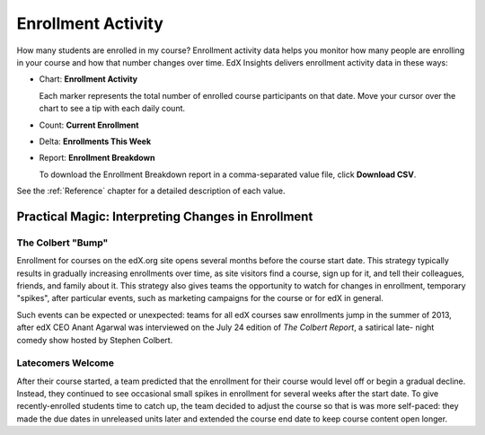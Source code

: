 .. _Enrollment_Activity:

#############################
Enrollment Activity
#############################

How many students are enrolled in my course? Enrollment activity data helps you
monitor how many people are enrolling in your course and how that number
changes over time. EdX Insights delivers enrollment activity data in these
ways:

* Chart: **Enrollment Activity** 

  Each marker represents the total number of enrolled course participants on
  that date. Move your cursor over the chart to see a tip with each daily
  count.

* Count: **Current Enrollment**

* Delta: **Enrollments This Week** 

* Report: **Enrollment Breakdown** 

  To download the Enrollment Breakdown report in a comma-separated value
  file, click **Download CSV**.

.. info on why you might want to download?

See the :ref:`Reference` chapter for a detailed description of each value.

****************************************************
Practical Magic: Interpreting Changes in Enrollment
****************************************************

===========================
The Colbert "Bump"
===========================

Enrollment for courses on the edX.org site opens several months before the
course start date. This strategy typically results in gradually increasing
enrollments over time, as site visitors find a course, sign up for it, and tell
their colleagues, friends, and family about it. This strategy also gives teams
the opportunity to watch for changes in enrollment, temporary "spikes", after
particular events, such as marketing campaigns for the course or for edX in
general. 

Such events can be expected or unexpected: teams for all edX courses saw
enrollments jump in the summer of 2013, after edX CEO Anant Agarwal was
interviewed on the July 24 edition of *The Colbert Report*, a satirical late-
night comedy show hosted by Stephen Colbert. 

.. what is the actionable insight for this story? It's so great, I'd like to use it, but is there a way to make it showcase a decision or change? Maybe use it to lead in to "the students you have aren't necessarily reflective of the students you *could* have"? (courtesy of John Hess)

===========================
Latecomers Welcome
===========================

After their course started, a team predicted that the enrollment for their
course would level off or begin a gradual decline. Instead, they continued to
see occasional small spikes in enrollment for several weeks after the start
date. To give recently-enrolled students time to catch up, the team decided to
adjust the course so that is was more self-paced: they made the due dates in
unreleased units later and extended the course end date to keep course content
open longer.
